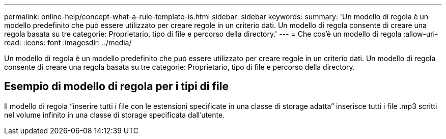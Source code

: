 ---
permalink: online-help/concept-what-a-rule-template-is.html 
sidebar: sidebar 
keywords:  
summary: 'Un modello di regola è un modello predefinito che può essere utilizzato per creare regole in un criterio dati. Un modello di regola consente di creare una regola basata su tre categorie: Proprietario, tipo di file e percorso della directory.' 
---
= Che cos'è un modello di regola
:allow-uri-read: 
:icons: font
:imagesdir: ../media/


[role="lead"]
Un modello di regola è un modello predefinito che può essere utilizzato per creare regole in un criterio dati. Un modello di regola consente di creare una regola basata su tre categorie: Proprietario, tipo di file e percorso della directory.



== Esempio di modello di regola per i tipi di file

Il modello di regola "`inserire tutti i file con le estensioni specificate in una classe di storage adatta`" inserisce tutti i file .mp3 scritti nel volume infinito in una classe di storage specificata dall'utente.
